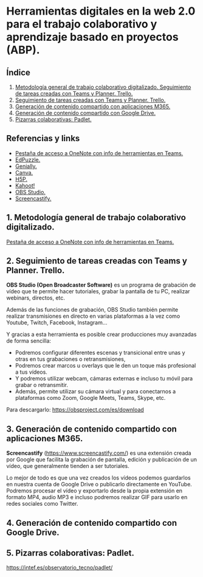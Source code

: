 [[./imagenes/sesion9.png]]
* Herramientas digitales en la web 2.0 para el trabajo colaborativo y aprendizaje basado en proyectos (ABP).
[[./imagenes/colaborativo.jpeg]]

** Índice
    1. [[https://github.com/pbendom/curso-TIC/blob/main/1-sesion-1.org#configuraci%C3%B3n-del-correo-electr%C3%B3nico-de-google-iesmutxamelcom][Metodología general de trabajo colaborativo digitalizado. Seguimiento de tareas creadas con Teams y Planner. Trello.]]
    2. [[https://github.com/pbendom/curso-TIC/blob/main/1-sesion-1.org#configuraci%C3%B3n-del-correo-electr%C3%B3nico-de-google-iesmutxamelcom][Seguimiento de tareas creadas con Teams y Planner. Trello.]]
    3. [[https://github.com/pbendom/curso-TIC/blob/main/1-sesion-1.org#configuraci%C3%B3n-del-correo-electr%C3%B3nico-de-google-iesmutxamelcom][Generación de contenido compartido con aplicaciones M365.]]
    4. [[https://github.com/pbendom/curso-TIC/blob/main/sesion-1.org#2-identidad-digital-gva-conexi%C3%B3n-y-configuraci%C3%B3n-del-correo-corporativo-edugvaes][Generación de contenido compartido con Google Drive.]]
    5. [[https://github.com/pbendom/curso-TIC/blob/main/sesion-1.org#2-identidad-digital-gva-conexi%C3%B3n-y-configuraci%C3%B3n-del-correo-corporativo-edugvaes][Pizarras colaborativas: Padlet.]]
   
** Referencias y links
- [[https://teams.microsoft.com/l/entity/0d820ecd-def2-4297-adad-78056cde7c78/_djb2_msteams_prefix_3962345294?context=%7B%22subEntityId%22%3Anull%2C%22chatId%22%3A%2219%3A9c46ad6686bb4e1e9cb180be2c575339%40thread.v2%22%2C%22contextType%22%3A%22chat%22%7D&tenantId=73dd1114-ef7d-40c7-8669-569d32e7e29b&allowXTenantAccess=false][Pestaña de acceso a OneNote con info de herramientas en Teams.]]
- [[https://edpuzzle.com/ ][EdPuzzle.]]
- [[https://genial.ly/es/][Genially.]]
- [[https://www.canva.com/][Canva.]]
- [[https://h5p.org/][H5P.]]
- [[https://kahoot.com/es/][Kahoot!]] 
- [[https://obsproject.com/es][OBS Studio.]] 
- [[https://www.screencastify.com/][Screencastify.]]


** 1. Metodología general de trabajo colaborativo digitalizado.

[[https://teams.microsoft.com/l/entity/0d820ecd-def2-4297-adad-78056cde7c78/_djb2_msteams_prefix_3962345294?context=%7B%22subEntityId%22%3Anull%2C%22chatId%22%3A%2219%3A9c46ad6686bb4e1e9cb180be2c575339%40thread.v2%22%2C%22contextType%22%3A%22chat%22%7D&tenantId=73dd1114-ef7d-40c7-8669-569d32e7e29b&allowXTenantAccess=false][Pestaña de acceso a OneNote con info de herramientas en Teams.]]


** 2. Seguimiento de tareas creadas con Teams y Planner. Trello.
[[./imagenes/kanban.jpg]]

*OBS Studio (Open Broadcaster Software)* es un programa de grabación de vídeo que te permite hacer tutoriales, grabar la pantalla de tu PC, realizar webinars, directos, etc. 

Además de las funciones de grabación, OBS Studio también permite realizar transmisiones en directo en varias plataformas a la vez como Youtube, Twitch, Facebook, Instagram…

Y gracias a esta herramienta es posible crear producciones muy avanzadas de forma sencilla:

- Podremos configurar diferentes escenas y transicional entre unas y otras en tus grabaciones o retransmisiones,
- Podremos crear marcos u overlays que le den un toque más profesional a tus vídeos.
- Y podremos utilizar webcam, cámaras externas e incluso tu móvil para grabar o retransmitir.
- Además, permite utilizar su cámara virtual y para conectarnos a plataformas como Zoom, Google Meets, Teams, Skype, etc.

Para descargarlo: https://obsproject.com/es/download

** 3. Generación de contenido compartido con aplicaciones M365.
[[./imagenes/screencastify.png]]

*Screencastify* (https://www.screencastify.com/) es una extensión creada por Google que facilita la grabación de pantalla, edición y publicación de un vídeo, que generalmente tienden a ser tutoriales.

Lo mejor de todo es que una vez creados los vídeos podemos guardarlos en nuestra cuenta de Google Drive o publicarlo directamente en YouTube. Podremos procesar el vídeo y exportarlo desde la propia extensión en formato MP4, audio MP3 e incluso podremos realizar GIF para usarlo en redes sociales como Twitter.

** 4. Generación de contenido compartido con Google Drive.

** 5. Pizarras colaborativas: Padlet.
https://intef.es/observatorio_tecno/padlet/
